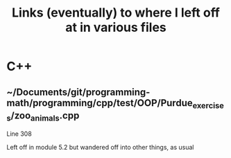 #+TITLE: Links (eventually) to where I left off at in various files

* C++
** ~/Documents/git/programming-math/programming/cpp/test/OOP/Purdue_exercises/zoo_animals.cpp
Line 308

Left off in module 5.2 but wandered off into other things, as usual
